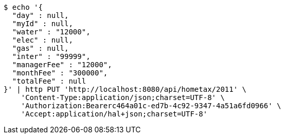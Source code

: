 [source,bash]
----
$ echo '{
  "day" : null,
  "myId" : null,
  "water" : "12000",
  "elec" : null,
  "gas" : null,
  "inter" : "99999",
  "managerFee" : "12000",
  "monthFee" : "300000",
  "totalFee" : null
}' | http PUT 'http://localhost:8080/api/hometax/2011' \
    'Content-Type:application/json;charset=UTF-8' \
    'Authorization:Bearerc464a01c-ed7b-4c92-9347-4a51a6fd0966' \
    'Accept:application/hal+json;charset=UTF-8'
----